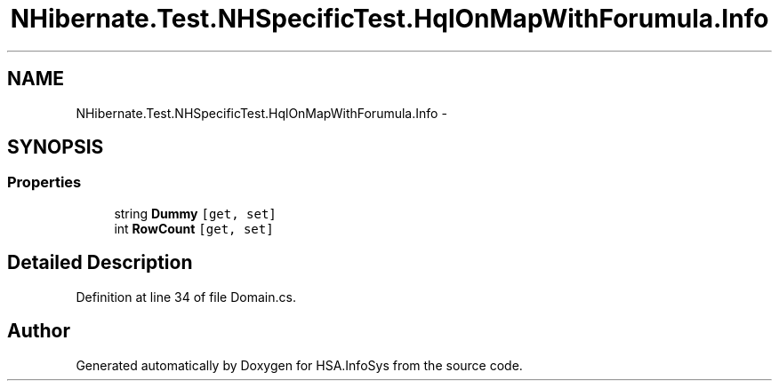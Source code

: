 .TH "NHibernate.Test.NHSpecificTest.HqlOnMapWithForumula.Info" 3 "Fri Jul 5 2013" "Version 1.0" "HSA.InfoSys" \" -*- nroff -*-
.ad l
.nh
.SH NAME
NHibernate.Test.NHSpecificTest.HqlOnMapWithForumula.Info \- 
.SH SYNOPSIS
.br
.PP
.SS "Properties"

.in +1c
.ti -1c
.RI "string \fBDummy\fP\fC [get, set]\fP"
.br
.ti -1c
.RI "int \fBRowCount\fP\fC [get, set]\fP"
.br
.in -1c
.SH "Detailed Description"
.PP 
Definition at line 34 of file Domain\&.cs\&.

.SH "Author"
.PP 
Generated automatically by Doxygen for HSA\&.InfoSys from the source code\&.

